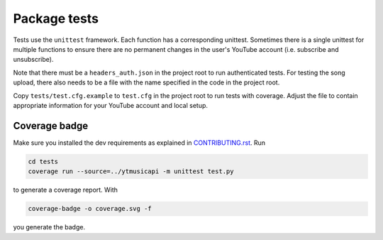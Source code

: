 Package tests
============================================
Tests use the ``unittest`` framework. Each function has a corresponding unittest.
Sometimes there is a single unittest for multiple functions to ensure there are no permanent changes in the user's YouTube account (i.e. subscribe and unsubscribe).

Note that there must be a ``headers_auth.json`` in the project root to run authenticated tests.
For testing the song upload, there also needs to be a file with the name specified in the code in the project root.

Copy ``tests/test.cfg.example`` to ``test.cfg`` in the project root to run tests with coverage.
Adjust the file to contain appropriate information for your YouTube account and local setup.

Coverage badge
--------------
Make sure you installed the dev requirements as explained in `CONTRIBUTING.rst <https://github.com/sigma67/ytmusicapi/blob/master/CONTRIBUTING.rst>`_. Run

.. code-block:: bash

    cd tests
    coverage run --source=../ytmusicapi -m unittest test.py


to generate a coverage report. With

.. code-block:: bash

    coverage-badge -o coverage.svg -f

you generate the badge.